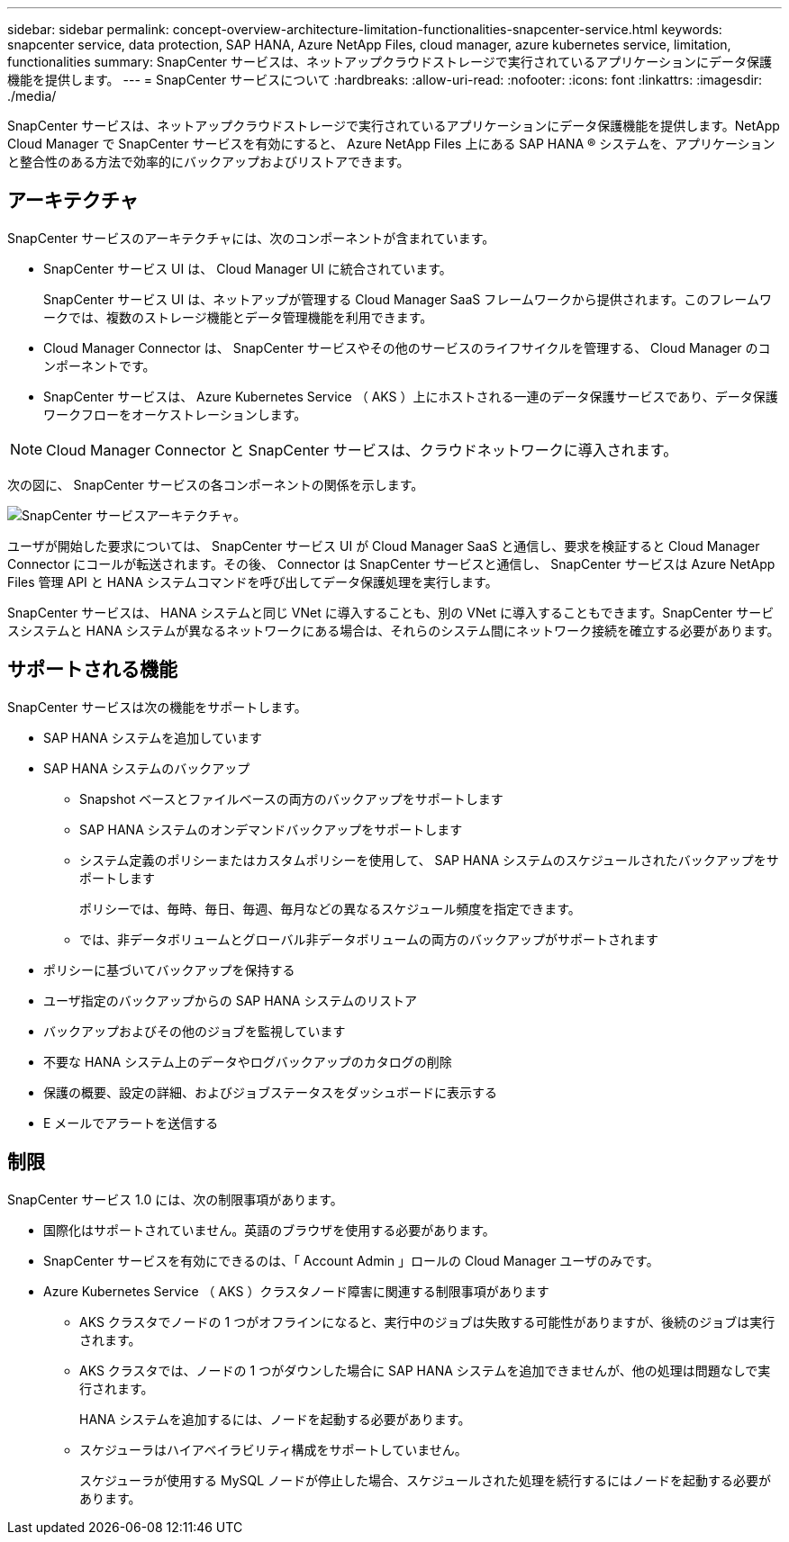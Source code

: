 ---
sidebar: sidebar 
permalink: concept-overview-architecture-limitation-functionalities-snapcenter-service.html 
keywords: snapcenter service, data protection, SAP HANA, Azure NetApp Files, cloud manager, azure kubernetes service, limitation, functionalities 
summary: SnapCenter サービスは、ネットアップクラウドストレージで実行されているアプリケーションにデータ保護機能を提供します。 
---
= SnapCenter サービスについて
:hardbreaks:
:allow-uri-read: 
:nofooter: 
:icons: font
:linkattrs: 
:imagesdir: ./media/


[role="lead"]
SnapCenter サービスは、ネットアップクラウドストレージで実行されているアプリケーションにデータ保護機能を提供します。NetApp Cloud Manager で SnapCenter サービスを有効にすると、 Azure NetApp Files 上にある SAP HANA ® システムを、アプリケーションと整合性のある方法で効率的にバックアップおよびリストアできます。



== アーキテクチャ

SnapCenter サービスのアーキテクチャには、次のコンポーネントが含まれています。

* SnapCenter サービス UI は、 Cloud Manager UI に統合されています。
+
SnapCenter サービス UI は、ネットアップが管理する Cloud Manager SaaS フレームワークから提供されます。このフレームワークでは、複数のストレージ機能とデータ管理機能を利用できます。

* Cloud Manager Connector は、 SnapCenter サービスやその他のサービスのライフサイクルを管理する、 Cloud Manager のコンポーネントです。
* SnapCenter サービスは、 Azure Kubernetes Service （ AKS ）上にホストされる一連のデータ保護サービスであり、データ保護ワークフローをオーケストレーションします。



NOTE: Cloud Manager Connector と SnapCenter サービスは、クラウドネットワークに導入されます。

次の図に、 SnapCenter サービスの各コンポーネントの関係を示します。

image:anf-architecture.png["SnapCenter サービスアーキテクチャ。"]

ユーザが開始した要求については、 SnapCenter サービス UI が Cloud Manager SaaS と通信し、要求を検証すると Cloud Manager Connector にコールが転送されます。その後、 Connector は SnapCenter サービスと通信し、 SnapCenter サービスは Azure NetApp Files 管理 API と HANA システムコマンドを呼び出してデータ保護処理を実行します。

SnapCenter サービスは、 HANA システムと同じ VNet に導入することも、別の VNet に導入することもできます。SnapCenter サービスシステムと HANA システムが異なるネットワークにある場合は、それらのシステム間にネットワーク接続を確立する必要があります。



== サポートされる機能

SnapCenter サービスは次の機能をサポートします。

* SAP HANA システムを追加しています
* SAP HANA システムのバックアップ
+
** Snapshot ベースとファイルベースの両方のバックアップをサポートします
** SAP HANA システムのオンデマンドバックアップをサポートします
** システム定義のポリシーまたはカスタムポリシーを使用して、 SAP HANA システムのスケジュールされたバックアップをサポートします
+
ポリシーでは、毎時、毎日、毎週、毎月などの異なるスケジュール頻度を指定できます。

** では、非データボリュームとグローバル非データボリュームの両方のバックアップがサポートされます


* ポリシーに基づいてバックアップを保持する
* ユーザ指定のバックアップからの SAP HANA システムのリストア
* バックアップおよびその他のジョブを監視しています
* 不要な HANA システム上のデータやログバックアップのカタログの削除
* 保護の概要、設定の詳細、およびジョブステータスをダッシュボードに表示する
* E メールでアラートを送信する




== 制限

SnapCenter サービス 1.0 には、次の制限事項があります。

* 国際化はサポートされていません。英語のブラウザを使用する必要があります。
* SnapCenter サービスを有効にできるのは、「 Account Admin 」ロールの Cloud Manager ユーザのみです。
* Azure Kubernetes Service （ AKS ）クラスタノード障害に関連する制限事項があります
+
** AKS クラスタでノードの 1 つがオフラインになると、実行中のジョブは失敗する可能性がありますが、後続のジョブは実行されます。
** AKS クラスタでは、ノードの 1 つがダウンした場合に SAP HANA システムを追加できませんが、他の処理は問題なしで実行されます。
+
HANA システムを追加するには、ノードを起動する必要があります。

** スケジューラはハイアベイラビリティ構成をサポートしていません。
+
スケジューラが使用する MySQL ノードが停止した場合、スケジュールされた処理を続行するにはノードを起動する必要があります。




